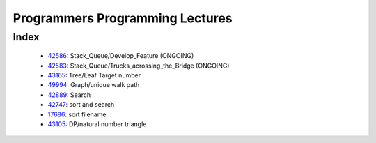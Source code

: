 Programmers Programming Lectures
================================

Index
-----
   - 42586_: Stack_Queue/Develop_Feature (ONGOING)
   - 42583_: Stack_Queue/Trucks_acrossing_the_Bridge (ONGOING)
   - 43165_: Tree/Leaf Target number
   - 49994_: Graph/unique walk path
   - 42889_: Search
   - 42747_: sort and search
   - 17686_: sort filename
   - 43105_: DP/natural number triangle

.. _42586: ./42586/
.. _42583: ./42583/
.. _43165: ./43165/
.. _49994: ./49994/
.. _42889: ./42889/
.. _42747: ./42747/
.. _17686: ./17686/
.. _43105: ./43105/
